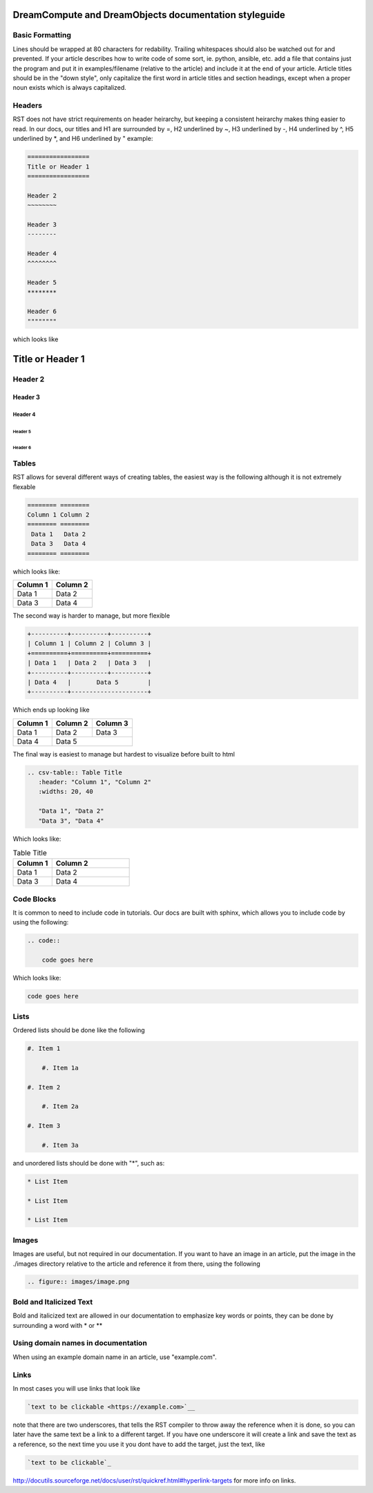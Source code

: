======================================================
DreamCompute and DreamObjects documentation styleguide
======================================================

Basic Formatting
~~~~~~~~~~~~~~~~

Lines should be wrapped at 80 characters for redability. Trailing whitespaces
should also be watched out for and prevented. If your article describes how to
write code of some sort, ie. python, ansible, etc. add a file that contains
just the program and put it in examples/filename (relative to the article)
and include it at the end of your article. Article titles should be in the
"down style", only capitalize the first word in article titles and section
headings, except when a proper noun exists which is always capitalized.

Headers
~~~~~~~

RST does not have strict requirements on header heirarchy, but keeping a
consistent heirarchy makes thing easier to read. In our docs, our
titles and H1 are surrounded by =, H2 underlined by ~, H3 underlined by -, H4
underlined by ^, H5 underlined by \*, and H6 underlined by " example:

.. code::

    =================
    Title or Header 1
    =================

    Header 2
    ~~~~~~~~

    Header 3
    --------

    Header 4
    ^^^^^^^^

    Header 5
    ********

    Header 6
    """"""""

which looks like

=================
Title or Header 1
=================

Header 2
~~~~~~~~

Header 3
--------

Header 4
^^^^^^^^

Header 5
********

Header 6
""""""""

Tables
~~~~~~

RST allows for several different ways of creating tables, the easiest way is
the following although it is not extremely flexable

.. code::

    ======== ========
    Column 1 Column 2
    ======== ========
     Data 1   Data 2
     Data 3   Data 4
    ======== ========

which looks like:

======== ========
Column 1 Column 2
======== ========
 Data 1   Data 2
 Data 3   Data 4
======== ========

The second way is harder to manage, but more flexible

.. code::

    +----------+----------+----------+
    | Column 1 | Column 2 | Column 3 |
    +==========+==========+==========+
    | Data 1   | Data 2   | Data 3   |
    +----------+----------+----------+
    | Data 4   |       Data 5        |
    +----------+---------------------+


Which ends up looking like

+----------+----------+----------+
| Column 1 | Column 2 | Column 3 |
+==========+==========+==========+
| Data 1   | Data 2   | Data 3   |
+----------+----------+----------+
| Data 4   |       Data 5        |
+----------+---------------------+

The final way is easiest to manage but hardest to visualize before built to
html

.. code::

    .. csv-table:: Table Title
       :header: "Column 1", "Column 2"
       :widths: 20, 40

       "Data 1", "Data 2"
       "Data 3", "Data 4"

Which looks like:

.. csv-table:: Table Title
   :header: "Column 1", "Column 2"
   :widths: 20, 40

   "Data 1", "Data 2"
   "Data 3", "Data 4"

Code Blocks
~~~~~~~~~~~

It is common to need to include code in tutorials. Our docs are built with
sphinx, which allows you to include code by using the following:

.. code::

    .. code::

        code goes here

Which looks like:

.. code::

    code goes here

Lists
~~~~~

Ordered lists should be done like the following

.. code::

    #. Item 1

        #. Item 1a

    #. Item 2

        #. Item 2a

    #. Item 3

        #. Item 3a

and unordered lists should be done with "*", such as:

.. code::

    * List Item

    * List Item

    * List Item

Images
~~~~~~

Images are useful, but not required in our documentation. If you want to have
an image in an article, put the image in the ./images directory relative to the
article and reference it from there, using the following

.. code::

    .. figure:: images/image.png

Bold and Italicized Text
~~~~~~~~~~~~~~~~~~~~~~~~

Bold and italicized text are allowed in our documentation to emphasize key
words or points, they can be done by surrounding a word with * or **

Using domain names in documentation
~~~~~~~~~~~~~~~~~~~~~~~~~~~~~~~~~~~

When using an example domain name in an article, use "example.com".

Links
~~~~~

In most cases you will use links that look like

.. code::

    `text to be clickable <https://example.com>`__

note that there are two underscores, that tells the RST
compiler to throw away the reference when it is done, so you can later have the
same text be a link to a different target. If you have one underscore it will
create a link and save the text as a reference, so the next time you use it you
dont have to add the target, just the text, like

.. code::

    `text to be clickable`_

http://docutils.sourceforge.net/docs/user/rst/quickref.html#hyperlink-targets
for more info on links.
